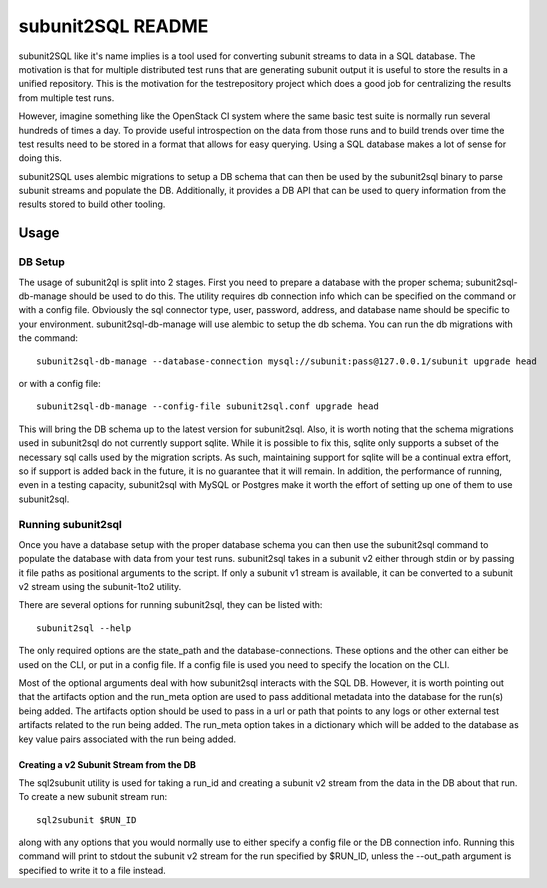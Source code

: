 ==================
subunit2SQL README
==================

subunit2SQL like it's name implies is a tool used for converting subunit
streams to data in a SQL database. The motivation is that for multiple
distributed test runs that are generating subunit output it is useful to
store the results in a unified repository. This is the motivation for the
testrepository project which does a good job for centralizing the results from
multiple test runs.

However, imagine something like the OpenStack CI system where the same basic
test suite is normally run several hundreds of times a day. To provide useful
introspection on the data from those runs and to build trends over time
the test results need to be stored in a format that allows for easy querying.
Using a SQL database makes a lot of sense for doing this.

subunit2SQL uses alembic migrations to setup a DB schema that can then be used
by the subunit2sql binary to parse subunit streams and populate the DB.
Additionally, it provides a DB API that can be used to query information from
the results stored to build other tooling.

Usage
=====

DB Setup
--------

The usage of subunit2ql is split into 2 stages. First you need to prepare a
database with the proper schema; subunit2sql-db-manage should be used to do
this. The utility requires db connection info which can be specified on the
command or with a config file. Obviously the sql connector type, user,
password, address, and database name should be specific to your environment.
subunit2sql-db-manage will use alembic to setup the db schema. You can run the
db migrations with the command::

    subunit2sql-db-manage --database-connection mysql://subunit:pass@127.0.0.1/subunit upgrade head

or with a config file::

    subunit2sql-db-manage --config-file subunit2sql.conf upgrade head

This will bring the DB schema up to the latest version for subunit2sql. Also,
it is worth noting that the schema migrations used in subunit2sql do not
currently support sqlite. While it is possible to fix this, sqlite only
supports a subset of the necessary sql calls used by the migration scripts. As
such, maintaining support for sqlite will be a continual extra effort, so if
support is added back in the future, it is no guarantee that it will remain. In
addition, the performance of running, even in a testing capacity, subunit2sql
with MySQL or Postgres make it worth the effort of setting up one of them to
use subunit2sql.

Running subunit2sql
-------------------

Once you have a database setup with the proper database schema you can then use
the subunit2sql command to populate the database with data from your test runs.
subunit2sql takes in a subunit v2 either through stdin or by passing it file
paths as positional arguments to the script. If only a subunit v1 stream is
available, it can be converted to a subunit v2 stream using the subunit-1to2
utility.

There are several options for running subunit2sql, they can be listed with::

    subunit2sql --help

The only required options are the state_path and the database-connections.
These options and the other can either be used on the CLI, or put in a config
file. If a config file is used you need to specify the location on the CLI.

Most of the optional arguments deal with how subunit2sql interacts with the
SQL DB. However, it is worth pointing out that the artifacts option and the
run_meta option are used to pass additional metadata into the database for the
run(s) being added. The artifacts option should be used to pass in a url or
path that points to any logs or other external test artifacts related to the
run being added. The run_meta option takes in a dictionary which will be added
to the database as key value pairs associated with the run being added.

Creating a v2 Subunit Stream from the DB
~~~~~~~~~~~~~~~~~~~~~~~~~~~~~~~~~~~~~~~~

The sql2subunit utility is used for taking a run_id and creating a subunit
v2 stream from the data in the DB about that run. To create a new subunit
stream run::

    sql2subunit $RUN_ID

along with any options that you would normally use to either specify a config
file or the DB connection info. Running this command will print to stdout the
subunit v2 stream for the run specified by $RUN_ID, unless the --out_path
argument is specified to write it to a file instead.
